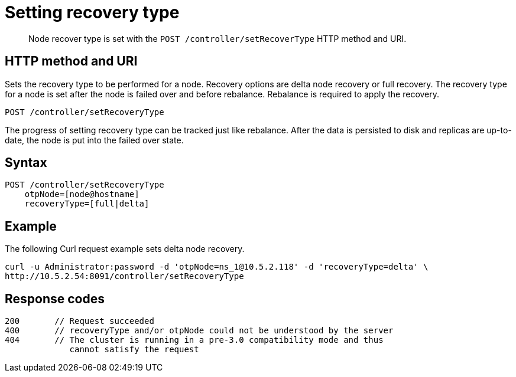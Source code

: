 = Setting recovery type
:page-type: reference

[abstract]
Node recover type is set with the `POST /controller/setRecoverType` HTTP method and URI.

== HTTP method and URI

Sets the recovery type to be performed for a node.
Recovery options are delta node recovery or full recovery.
The recovery type for a node is set after the node is failed over and before rebalance.
Rebalance is required to apply the recovery.

----
POST /controller/setRecoveryType
----

The progress of setting recovery type can be tracked just like rebalance.
After the data is persisted to disk and replicas are up-to-date, the node is put into the failed over state.

== Syntax

----
POST /controller/setRecoveryType
    otpNode=[node@hostname]
    recoveryType=[full|delta]
----

== Example

The following Curl request example sets delta node recovery.

----
curl -u Administrator:password -d 'otpNode=ns_1@10.5.2.118' -d 'recoveryType=delta' \
http://10.5.2.54:8091/controller/setRecoveryType
----

== Response codes

----
200       // Request succeeded
400       // recoveryType and/or otpNode could not be understood by the server
404       // The cluster is running in a pre-3.0 compatibility mode and thus
             cannot satisfy the request
----
